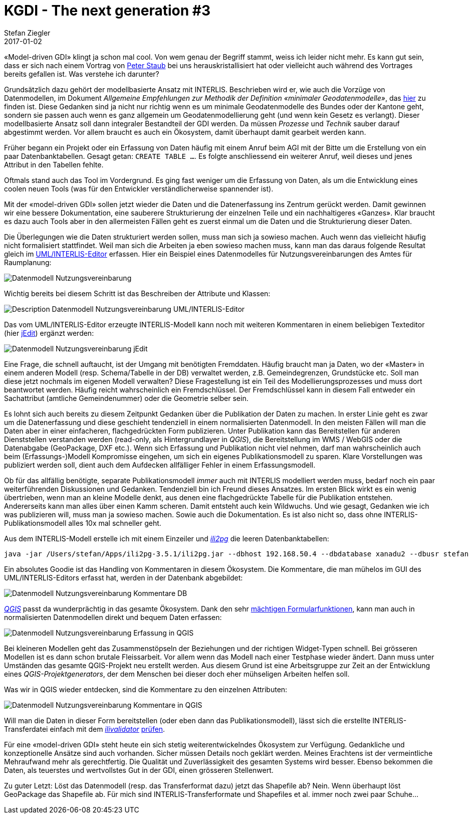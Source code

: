 = KGDI - The next generation #3
Stefan Ziegler
2017-01-02
:jbake-type: post
:jbake-status: published
:jbake-tags: KGDI,GDI,INTERLIS,Java,ili2pg,ilivalidator,know your gdi
:idprefix:

&laquo;Model-driven GDI&raquo; klingt ja schon mal cool. Von wem genau der Begriff stammt, weiss ich leider nicht mehr. Es kann gut sein, dass er sich nach einem Vortrag von https://twitter.com/gl_geoportal[Peter Staub] bei uns herauskristallisiert hat oder vielleicht auch während des Vortrages bereits gefallen ist. Was verstehe ich darunter?

Grundsätzlich dazu gehört der modellbasierte Ansatz mit INTERLIS. Beschrieben wird er, wie auch die Vorzüge von Datenmodellen, im Dokument _Allgemeine Empfehlungen zur Methodik der Definition &laquo;minimaler Geodatenmodelle&raquo;_, das https://www.geo.admin.ch/de/geoinformation-schweiz/geobasisdaten/geodatenmodelle.html[hier] zu finden ist. Diese Gedanken sind ja nicht nur richtig wenn es um minimale Geodatenmodelle des Bundes oder der Kantone geht, sondern sie passen auch wenn es ganz allgemein um Geodatenmodellierung geht (und wenn kein Gesetz es verlangt). Dieser modellbasierte Ansatz soll dann integraler Bestandteil der GDI werden. Da müssen _Prozesse_ und _Technik_ sauber darauf abgestimmt werden. Vor allem braucht es auch ein Ökosystem, damit überhaupt damit gearbeit werden kann.

Früher begann ein Projekt oder ein Erfassung von Daten häufig mit einem Anruf beim AGI mit der Bitte um die Erstellung von ein paar Datenbanktabellen. Gesagt getan: `CREATE TABLE ...`. Es folgte anschliessend ein weiterer Anruf, weil dieses und jenes Attribut in den Tabellen fehlte. 

Oftmals stand auch das Tool im Vordergrund. Es ging fast weniger um die Erfassung von Daten, als um die Entwicklung eines coolen neuen Tools (was für den Entwickler verständlicherweise spannender ist).

Mit der &laquo;model-driven GDI&raquo; sollen jetzt wieder die Daten und die Datenerfassung ins Zentrum gerückt werden. Damit gewinnen wir eine bessere Dokumentation, eine sauberere Strukturierung der einzelnen Teile und ein nachhaltigeres &laquo;Ganzes&raquo;. Klar braucht es dazu auch Tools aber in den allermeisten Fällen geht es zuerst einmal um die Daten und die Strukturierung dieser Daten.

Die Überlegungen wie die Daten strukturiert werden sollen, muss man sich ja sowieso machen. Auch wenn das vielleicht häufig nicht formalisiert stattfindet. Weil man sich die Arbeiten ja eben sowieso machen muss, kann man das daraus folgende Resultat gleich im http://www.umleditor.org/[UML/INTERLIS-Editor] erfassen. Hier ein Beispiel eines Datenmodelles für Nutzungsvereinbarungen des Amtes für Raumplanung:

image::../../../../../images/kgdi_the_next_generation_p3/dm_nutzungsvereinbarung.png[alt="Datenmodell Nutzungsvereinbarung", align="center"]

Wichtig bereits bei diesem Schritt ist das Beschreiben der Attribute und Klassen:

image::../../../../../images/kgdi_the_next_generation_p3/dm_nutzungsvereinbarung_description_umleditor.png[alt="Description Datenmodell Nutzungsvereinbarung UML/INTERLIS-Editor", align="center"]

Das vom UML/INTERLIS-Editor erzeugte INTERLIS-Modell kann noch mit weiteren Kommentaren in einem beliebigen Texteditor (hier http://www.jedit.org/[jEdit]) ergänzt werden:

image::../../../../../images/kgdi_the_next_generation_p3/dm_nutzungsvereinbarung_jedit.png[alt="Datenmodell Nutzungsvereinbarung jEdit", align="center"]

Eine Frage, die schnell auftaucht, ist der Umgang mit benötigten Fremddaten. Häufig braucht man ja Daten, wo der &laquo;Master&raquo; in einem anderen Modell (resp. Schema/Tabelle in der DB) verwaltet werden, z.B. Gemeindegrenzen, Grundstücke etc. Soll man diese jetzt nochmals im eigenen Modell verwalten? Diese Fragestellung ist ein Teil des Modellierungsprozesses und muss dort beantwortet werden. Häufig reicht wahrscheinlich ein Fremdschlüssel. Der Fremdschlüssel kann in diesem Fall entweder ein Sachattribut (amtliche Gemeindenummer) oder die Geometrie selber sein. 

Es lohnt sich auch bereits zu diesem Zeitpunkt Gedanken über die Publikation der Daten zu machen. In erster Linie geht es zwar um die Datenerfassung und diese geschieht tendenziell in einem normalisierten Datenmodell. In den meisten Fällen will man die Daten aber in einer einfacheren, flachgedrückten Form publizieren. Unter Publikation kann das Bereitstellen für anderen Dienststellen verstanden werden (read-only, als Hintergrundlayer in _QGIS_), die Bereitstellung im WMS / WebGIS oder die Datenabgabe (GeoPackage, DXF etc.). Wenn sich Erfassung und Publikation nicht viel nehmen, darf man wahrscheinlich auch beim (Erfassungs-)Modell Kompromisse eingehen, um sich ein eigenes Publikationsmodell zu sparen. Klare Vorstellungen was publiziert werden soll, dient auch dem Aufdecken allfälliger Fehler in einem Erfassungsmodell.

Ob für das allfällig benötigte, separate Publikationsmodell _immer_ auch mit INTERLIS modelliert werden muss, bedarf noch ein paar weiterführenden Diskussionen und Gedanken. Tendenziell bin ich Freund dieses Ansatzes. Im ersten Blick wirkt es ein wenig übertrieben, wenn man an kleine Modelle denkt, aus denen eine flachgedrückte Tabelle für die Publikation entstehen. Andererseits kann man alles über einen Kamm scheren. Damit entsteht auch kein Wildwuchs. Und wie gesagt, Gedanken wie ich was publizieren will, muss man ja sowieso machen. Sowie auch die Dokumentation. Es ist also nicht so, dass ohne INTERLIS-Publikationsmodell alles 10x mal schneller geht. 

Aus dem INTERLIS-Modell erstelle ich mit einem Einzeiler und http://www.eisenhutinformatik.ch/interlis/ili2pg/[_ili2pg_] die leeren Datenbanktabellen:

[source,xml,linenums]
----
java -jar /Users/stefan/Apps/ili2pg-3.5.1/ili2pg.jar --dbhost 192.168.50.4 --dbdatabase xanadu2 --dbusr stefan --dbpwd ziegler12 --dbschema arp_nutzungsvereinbarungen --disableValidation --nameByTopic --sqlEnableNull --createGeomIdx --createFkIdx --strokeArcs --models SO_ARP_Nutzungsvereinbarung_20160726 --modeldir "http://models.geo.admin.ch/;." --defaultSrsCode 2056 --schemaimport
----

Ein absolutes Goodie ist das Handling von Kommentaren in diesem Ökosystem. Die Kommentare, die man mühelos im GUI des UML/INTERLIS-Editors erfasst hat, werden in der Datenbank abgebildet:

image::../../../../../images/kgdi_the_next_generation_p3/dm_nutzungsvereinbarung_description_postico.png[alt="Datenmodell Nutzungsvereinbarung Kommentare DB", align="center"]

http://qgis.org/[_QGIS_] passt da wunderprächtig in das gesamte Ökosystem. Dank den sehr https://sogeo.services/slides/qgis_anwendertreffen/2016-qgis-ili2pg-workshop_v03.pdf[mächtigen Formularfunktionen], kann man auch in normalisierten Datenmodellen direkt und bequem Daten erfassen:

image::../../../../../images/kgdi_the_next_generation_p3/dm_nutzungsvereinbarung_erfassung_qgis.png[alt="Datenmodell Nutzungsvereinbarung Erfassung in QGIS", align="center"]

Bei kleineren Modellen geht das Zusammenstöpseln der Beziehungen und der richtigen Widget-Typen schnell. Bei grösseren Modellen ist es dann schon brutale Fleissarbeit. Vor allem wenn das Modell nach einer Testphase wieder ändert. Dann muss unter Umständen das gesamte QGIS-Projekt neu erstellt werden. Aus diesem Grund ist eine Arbeitsgruppe zur Zeit an der Entwicklung eines _QGIS-Projektgenerators_, der dem Menschen bei dieser doch eher mühseligen Arbeiten helfen soll.

Was wir in QGIS wieder entdecken, sind die Kommentare zu den einzelnen Attributen:

image::../../../../../images/kgdi_the_next_generation_p3/dm_nutzungsvereinbarung_description_qgis.png[alt="Datenmodell Nutzungsvereinbarung Kommentare in QGIS", align="center"]

Will man die Daten in dieser Form bereitstellen (oder eben dann das Publikationsmodell), lässt sich die erstellte INTERLIS-Transferdatei einfach mit dem https://github.com/claeis/ilivalidator[_ilivalidator_] https://interlis2.ch/ilivalidator/[prüfen].

Für eine &laquo;model-driven GDI&raquo; steht heute ein sich stetig weiterentwickelndes Ökosystem zur Verfügung. Gedankliche und konzeptionelle Ansätze sind auch vorhanden. Sicher müssen Details noch geklärt werden. Meines Erachtens ist der vermeintliche Mehraufwand mehr als gerechtfertig. Die Qualität und Zuverlässigkeit des gesamten Systems wird besser. Ebenso bekommen die Daten, als teuerstes und wertvollstes Gut in der GDI, einen grösseren Stellenwert.

Zu guter Letzt: Löst das Datenmodell (resp. das Transferformat dazu) jetzt das Shapefile ab? Nein. Wenn überhaupt löst GeoPackage das Shapefile ab. Für mich sind INTERLIS-Transferformate und Shapefiles et al. immer noch zwei paar Schuhe...